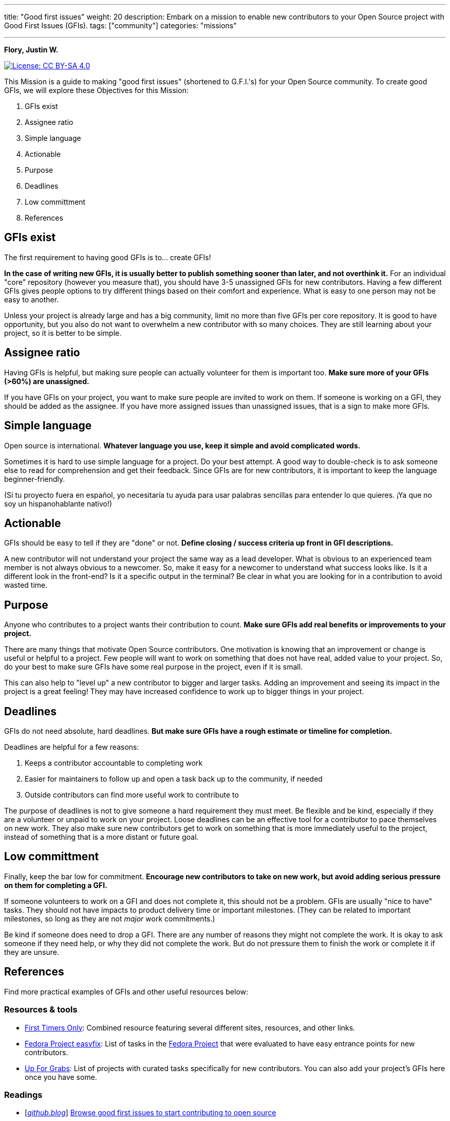 ---
title: "Good first issues"
weight: 20
description: Embark on a mission to enable new contributors to your Open Source project with Good First Issues (GFIs).
tags: ["community"]
categories: "missions"

---

**Flory, Justin W.**

[link=https://creativecommons.org/licenses/by-sa/4.0/]
image::https://img.shields.io/badge/License-CC%20BY--SA%204.0-lightgrey.svg[License: CC BY-SA 4.0]

This Mission is a guide to making "good first issues" (shortened to G.F.I.'s) for your Open Source community.
To create good GFIs, we will explore these Objectives for this Mission:

. GFIs exist
. Assignee ratio
. Simple language
. Actionable
. Purpose
. Deadlines
. Low committment
. References


== GFIs exist

The first requirement to having good GFIs is to… create GFIs!

*In the case of writing new GFIs, it is usually better to publish something sooner than later, and not overthink it.*
For an individual "core" repository (however you measure that), you should have 3-5 unassigned GFIs for new contributors.
Having a few different GFIs gives people options to try different things based on their comfort and experience.
What is easy to one person may not be easy to another.

Unless your project is already large and has a big community, limit no more than five GFIs per core repository.
It is good to have opportunity, but you also do not want to overwhelm a new contributor with so many choices.
They are still learning about your project, so it is better to be simple.


== Assignee ratio

Having GFIs is helpful, but making sure people can actually volunteer for them is important too.
*Make sure more of your GFIs (>60%) are unassigned.*

If you have GFIs on your project, you want to make sure people are invited to work on them.
If someone is working on a GFI, they should be added as the assignee.
If you have more assigned issues than unassigned issues, that is a sign to make more GFIs.


== Simple language

Open source is international.
*Whatever language you use, keep it simple and avoid complicated words.*

Sometimes it is hard to use simple language for a project.
Do your best attempt.
A good way to double-check is to ask someone else to read for comprehension and get their feedback.
Since GFIs are for new contributors, it is important to keep the language beginner-friendly.

(Si tu proyecto fuera en español, yo necesitaría tu ayuda para usar palabras sencillas para entender lo que quieres.
¡Ya que no soy un hispanohablante nativo!)


== Actionable

GFIs should be easy to tell if they are "done" or not.
*Define closing / success criteria up front in GFI descriptions.*

A new contributor will not understand your project the same way as a lead developer.
What is obvious to an experienced team member is not always obvious to a newcomer.
So, make it easy for a newcomer to understand what success looks like.
Is it a different look in the front-end?
Is it a specific output in the terminal?
Be clear in what you are looking for in a contribution to avoid wasted time.


== Purpose

Anyone who contributes to a project wants their contribution to count.
*Make sure GFIs add real benefits or improvements to your project.*

There are many things that motivate Open Source contributors.
One motivation is knowing that an improvement or change is useful or helpful to a project.
Few people will want to work on something that does not have real, added value to your project.
So, do your best to make sure GFIs have some real purpose in the project, even if it is small.

This can also help to "level up" a new contributor to bigger and larger tasks.
Adding an improvement and seeing its impact in the project is a great feeling!
They may have increased confidence to work up to bigger things in your project.


== Deadlines

GFIs do not need absolute, hard deadlines.
*But make sure GFIs have a rough estimate or timeline for completion.*

Deadlines are helpful for a few reasons:

. Keeps a contributor accountable to completing work
. Easier for maintainers to follow up and open a task back up to the community, if needed
. Outside contributors can find more useful work to contribute to

The purpose of deadlines is not to give someone a hard requirement they must meet.
Be flexible and be kind, especially if they are a volunteer or unpaid to work on your project.
Loose deadlines can be an effective tool for a contributor to pace themselves on new work.
They also make sure new contributors get to work on something that is more immediately useful to the project, instead of something that is a more distant or future goal.


== Low committment

Finally, keep the bar low for commitment.
*Encourage new contributors to take on new work, but avoid adding serious pressure on them for completing a GFI.*

If someone volunteers to work on a GFI and does not complete it, this should not be a problem.
GFIs are usually "nice to have" tasks.
They should not have impacts to product delivery time or important milestones.
(They can be related to important milestones, so long as they are not _major_ work commitments.)

Be kind if someone does need to drop a GFI.
There are any number of reasons they might not complete the work.
It is okay to ask someone if they need help, or why they did not complete the work.
But do not pressure them to finish the work or complete it if they are unsure.


== References

Find more practical examples of GFIs and other useful resources below:

=== Resources & tools

* https://www.firsttimersonly.com/[First Timers Only]:
  Combined resource featuring several different sites, resources, and other links.
* https://fedoraproject.org/easyfix/[Fedora Project easyfix]:
  List of tasks in the https://getfedora.org/[Fedora Project] that were evaluated to have easy entrance points for new contributors.
* https://up-for-grabs.net/[Up For Grabs]:
  List of projects with curated tasks specifically for new contributors.
  You can also add your project's GFIs here once you have some.

=== Readings

* [https://github.blog/[_github.blog_]]
  https://github.blog/2020-01-22-browse-good-first-issues-to-start-contributing-to-open-source/[Browse good first issues to start contributing to open source]
